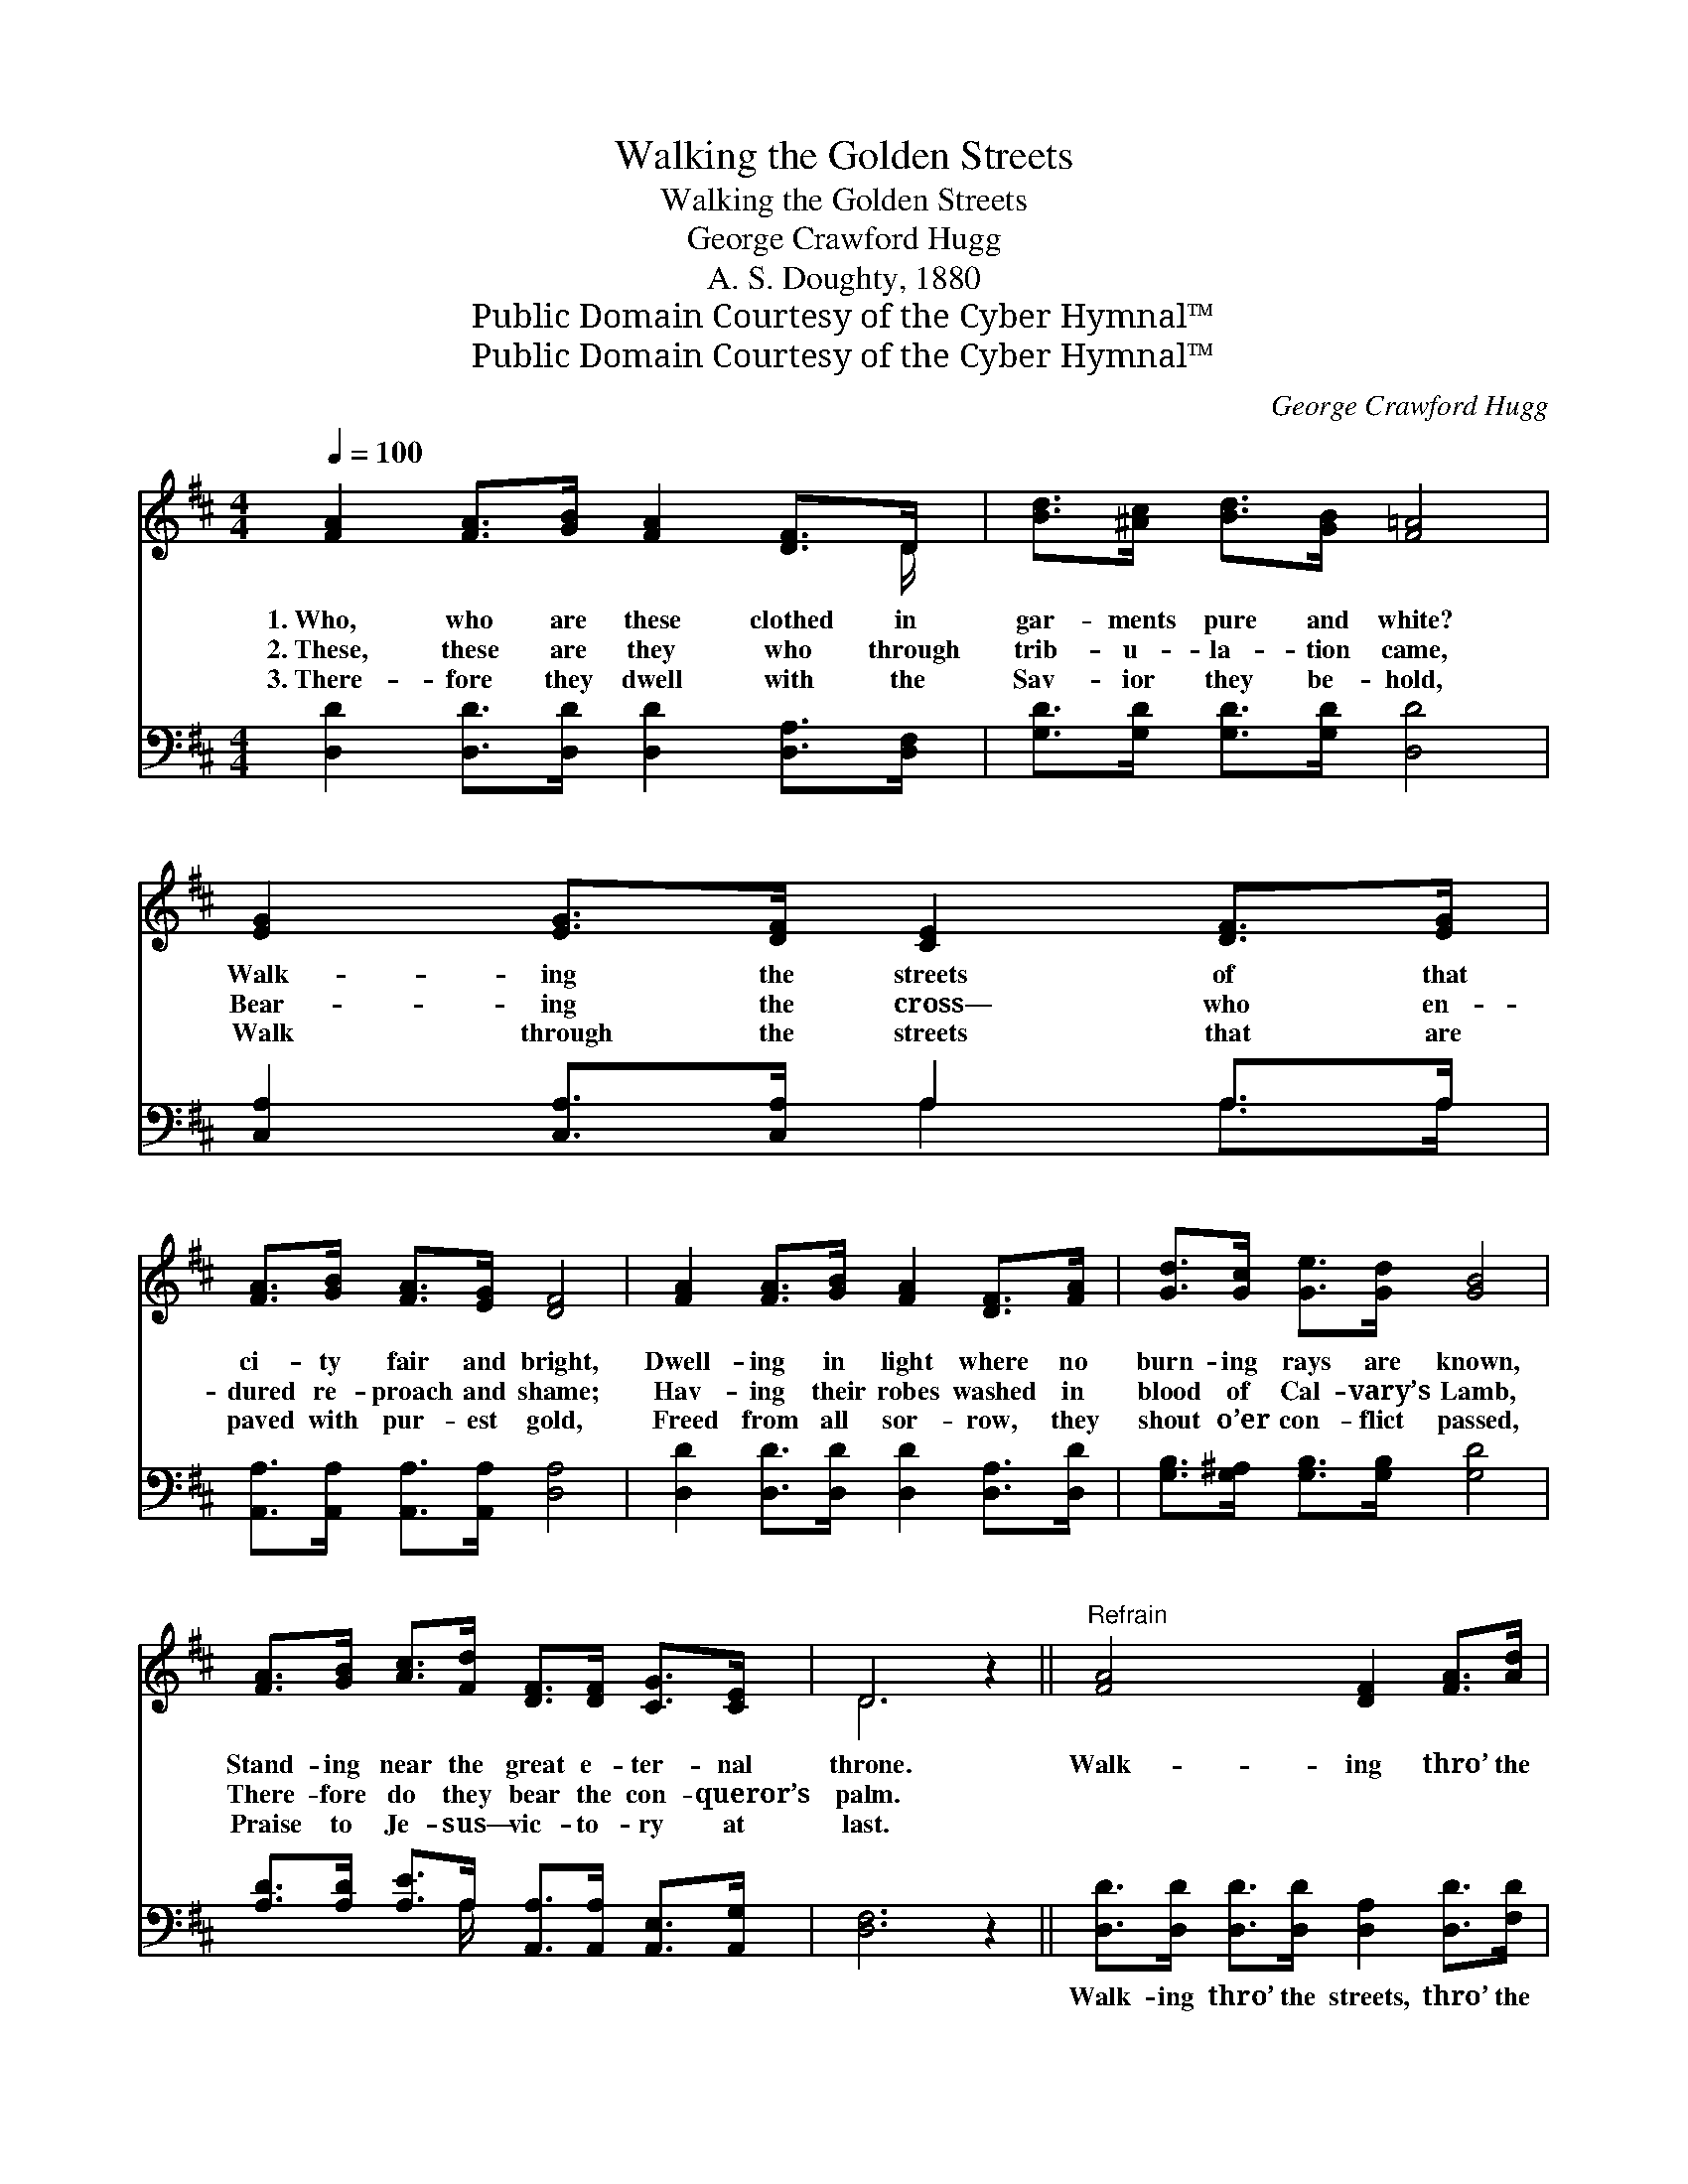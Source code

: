 X:1
T:Walking the Golden Streets
T:Walking the Golden Streets
T:George Crawford Hugg
T:A. S. Doughty, 1880
T:Public Domain Courtesy of the Cyber Hymnal™
T:Public Domain Courtesy of the Cyber Hymnal™
C:George Crawford Hugg
Z:Public Domain
Z:Courtesy of the Cyber Hymnal™
%%score ( 1 2 ) ( 3 4 )
L:1/8
Q:1/4=100
M:4/4
K:D
V:1 treble 
V:2 treble 
V:3 bass 
V:4 bass 
V:1
 [FA]2 [FA]>[GB] [FA]2 [DF]>D | [Bd]>[^Ac] [Bd]>[GB] [F=A]4 | [EG]2 [EG]>[DF] [CE]2 [DF]>[EG] | %3
w: 1.~Who, who are these clothed in|gar- ments pure and white?|Walk- ing the streets of that|
w: 2.~These, these are they who through|trib- u- la- tion came,|Bear- ing the cross— who en-|
w: 3.~There- fore they dwell with the|Sav- ior they be- hold,|Walk through the streets that are|
 [FA]>[GB] [FA]>[EG] [DF]4 | [FA]2 [FA]>[GB] [FA]2 [DF]>[FA] | [Gd]>[Gc] [Ge]>[Gd] [GB]4 | %6
w: ci- ty fair and bright,|Dwell- ing in light where no|burn- ing rays are known,|
w: dured re- proach and shame;|Hav- ing their robes washed in|blood of Cal- vary’s Lamb,|
w: paved with pur- est gold,|Freed from all sor- row, they|shout o’er con- flict passed,|
 [FA]>[GB] [Ac]>[Fd] [DF]>[DF] [CG]>[CE] | D6 z2 ||"^Refrain" [FA]4 [DF]2 [FA]>[Ad] | %9
w: Stand- ing near the great e- ter- nal|throne.|Walk- ing thro’ the|
w: There- fore do they bear the con- queror’s|palm.||
w: Praise to Je- sus— vic- to- ry at|last.||
 ([G-c]4 [EG]2) z2 | [EG]4 [CE]2 [EG]>[GB] | ([F-A]4 [DF]2) z2 | [F-A]4 [DF]2 [FA]>[Ad] | %13
w: streets, *|walk- ing thro’ the|streets, *|Walk- thro’ the streets|
w: ||||
w: ||||
 ([G-e]4 [GB]2) z2 | [FA]>[GB] [FA]>[DF] [CG]2 [CE]2 | D6 z2 |] %16
w: of *|the New Je- ru- sa- lem.||
w: |||
w: |||
V:2
 x15/2 D/ | x8 | x8 | x8 | x8 | x8 | x8 | D6 x2 || x8 | x8 | x8 | x8 | x8 | x8 | x8 | %15
 (D2 D2 A,2) x2 |] %16
V:3
 [D,D]2 [D,D]>[D,D] [D,D]2 [D,A,]>[D,F,] | [G,D]>[G,D] [G,D]>[G,D] [D,D]4 | %2
w: ~ ~ ~ ~ ~ ~|~ ~ ~ ~ ~|
 [C,A,]2 [C,A,]>[C,A,] A,2 A,>A, | [A,,A,]>[A,,A,] [A,,A,]>[A,,A,] [D,A,]4 | %4
w: ~ ~ ~ ~ ~ ~|~ ~ ~ ~ ~|
 [D,D]2 [D,D]>[D,D] [D,D]2 [D,A,]>[D,D] | [G,B,]>[G,^A,] [G,B,]>[G,B,] [G,D]4 | %6
w: ~ ~ ~ ~ ~ ~|~ ~ ~ ~ ~|
 [A,D]>[A,D] [A,E]>A, [A,,A,]>[A,,A,] [A,,E,]>[A,,G,] | [D,F,]6 z2 || %8
w: ~ ~ ~ ~ ~ ~ ~ ~|~|
 [D,D]>[D,D] [D,D]>[D,D] [D,A,]2 [D,D]>[F,D] | (3[A,E][A,E][A,E] [A,E]>[A,E] [A,C]2 z2 | %10
w: Walk- ing thro’ the streets, thro’ the|beau- ti- ful gold- en streets,|
 [A,C]>[A,C] [A,C]>[A,C] A,2 A,>A, | (3[D,D][D,D][D,D] [D,D]>[D,D] [D,A,]2 z2 | %12
w: Walk- ing thro’ the streets, thro’ the|beau- ti- ful gold- en streets,|
 [D,D]>[D,D] [D,D]>[D,D] [D,A,]2 [D,D]>[F,D] | (3[G,B,][G,B,][G,B,] [G,B,]>[G,B,] [G,D]2 z2 | %14
w: Walk- ing thro’ the streets, thro’ the|beau- ti- ful gold- en streets,|
 [A,D]>[A,D] [A,D]>A, [A,,E,]2 [A,,G,]2 | F,2- G,2 F,2 z2 |] %16
w: ||
V:4
 x8 | x8 | x4 A,2 A,>A, | x8 | x8 | x8 | x7/2 A,/ x4 | x8 || x8 | x8 | x4 A,2 A,>A, | x8 | x8 | %13
 x8 | x7/2 A,/ x4 | D,6 x2 |] %16


